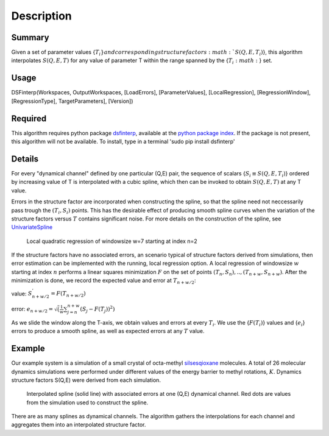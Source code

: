 .. algorithm::

.. summary::

.. alias::

.. properties::

Description
-----------

Summary
#######

Given a set of parameter values {:math:`T_i`:math:`} and corresponding structure factors {:math:`S(Q,E,T_i)`}, this
algorithm interpolates :math:`S(Q,E,T)` for any value of parameter T within the range spanned by the {:math:`T_i:math:`} set.

Usage
#####

DSFinterp(Workspaces, OutputWorkspaces, [LoadErrors], [ParameterValues], [LocalRegression], [RegressionWindow], [RegressionType], TargetParameters], [Version])
 
Required
########

This algorithm requires python package `dsfinterp <https://github.com/camm-sns/dsfinterp>`_, available at the
`python package index <https://pypi.python.org/pypi/dsfinterp>`_.
If the package is not present, this algorithm will not be available. To install, type in a terminal 'sudo pip install dsfinterp'

Details
#######

For every "dynamical channel" defined by one particular (Q,E) pair, the sequence of scalars 
{:math:`{S_i \equiv S(Q,E,T_i)}`} ordered by increasing value of T is interpolated
with a cubic spline, which then can be invoked to obtain
:math:`S(Q,E,T)` at any T value.

Errors in the structure factor are incorporated when constructing the spline, so that the spline
need not neccessarily pass trough the :math:`(T_i, S_i)` points.
This has the desirable effect of producing smooth spline curves when the variation of the
structure factors versus :math:`T` contains significant noise.
For more details on the construction of the spline, see `UnivariateSpline <http://docs.scipy.org/doc/scipy/reference/generated/scipy.interpolate.UnivariateSpline.html>`_

.. figure:: /images/DSFinterp_local_regression.png
   :alt: DSFinterp_local_regression.png

   Local quadratic regression of windowsize w=7 starting at index n=2
   
If the structure factors have no associated errors, an scenario typical of structure factors derived from simulations,
then error estimation can be implemented with the running, local regression option.
A local regression of windowsize :math:`w` starting at index :math:`n` performs a
linear squares minimization :math:`F` on the set of points :math:`(T_n,S_n),..,(T_{n+w},S_{n+w})`.
After the minimization is done, we record the expected value and error at :math:`T_{n+w/2}`:

value: :math:`S_{n+w/2}^' = F(T_{n+w/2})`

error: :math:`e_{n+w/2} = \sqrt(\frac{1}{w}\sum_{j=n}^{n+w}(S_j-F(T_j))^2)`

As we slide the window along the T-axis, we obtain values and errors at every :math:`T_i`.
We use the {:math:`F(T_i)`} values and {:math:`e_i`} errors to produce a smooth spline,
as well as expected errors at any :math:`T` value.

Example
#######

Our example system is a simulation of a small crystal of octa-methyl `silsesqioxane <http://www.en.wikipedia.org/wiki/Silsesquioxane>`_ molecules.
A total of 26 molecular dynamics simulations were performed under different values of the energy barrier
to methyl rotations, :math:`K`. Dynamics structure factors S(Q,E) were derived from each simulation.

.. figure:: /images/DSFinterp_fig3.png
   :alt: DSFinterp_fig3.png

   Interpolated spline (solid line) with associated errors at one (Q,E) dynamical channel. Red dots are values from the simulation used to construct the spline.
   
There are as many splines as dynamical channels. The algorithm gathers the interpolations
for each channel and aggregates them into an interpolated structure factor.

.. figure: /images/DSFinterp_fig4.png
   :alt: DSFinterp_fig4.png
   
   Interpolated structure factor :math:`S(K,E|Q)`, in logarithm scaling, at fixed :math:`Q=0.9A^{-1}`.

.. categories::